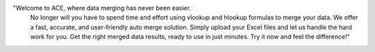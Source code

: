 "Welcome to ACE, where data merging has never been easier.
									No longer will you have to spend time and effort using vlookup and hlookup formulas
									to merge your data. We offer a fast, accurate, and user-friendly auto merge solution.
									Simply upload your Excel files and let us handle the hard work for you. Get the right merged data
									results, ready to use in just minutes. Try it now and feel the difference!"
